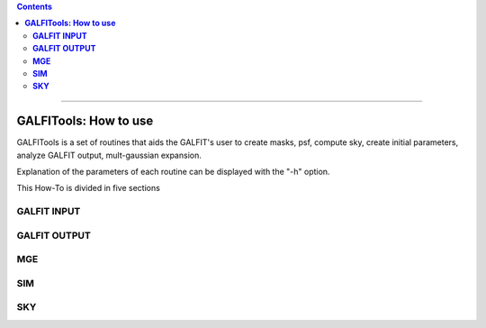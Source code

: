 

.. contents::
   :depth: 3
..

-------------------

**GALFITools: How to use**
============================

GALFITools is a set of routines that
aids the GALFIT's user to create masks,
psf, compute sky, create initial parameters,
analyze GALFIT output, mult-gaussian expansion.

Explanation of the parameters of each  routine can
be displayed with the "-h"  option. 

This How-To is divided in five sections



**GALFIT INPUT**
------------------


**GALFIT OUTPUT**
-------------------


**MGE**
---------------

**SIM**
---------------

**SKY**
-------------




